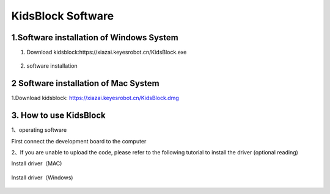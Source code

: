 KidsBlock Software
==================

1.Software installation of Windows System
-----------------------------------------

1. Download kidsblock:https://xiazai.keyesrobot.cn/KidsBlock.exe

   .. figure:: ./media/qq.gif
      :alt: qq


2. software installation

|image1|

2 Software installation of Mac System
-------------------------------------

1.Download kidsblock: https://xiazai.keyesrobot.cn/KidsBlock.dmg

.. figure:: ./media/i.gif
   :alt: i


3. How to use KidsBlock
-----------------------

1、operating software

First connect the development board to the computer

|image2|

2、If you are unable to upload the code, please refer to the following
tutorial to install the driver (optional reading)

Install driver（MAC)

.. figure:: ./media/qqq.gif
   :alt: qqq


Install driver（Windows)

.. figure:: ./media/8888888888888888888888.gif
   :alt: 8888888888888888888888


.. |image1| image:: ./media/q.gif
.. |image2| image:: ./media/A.gif
